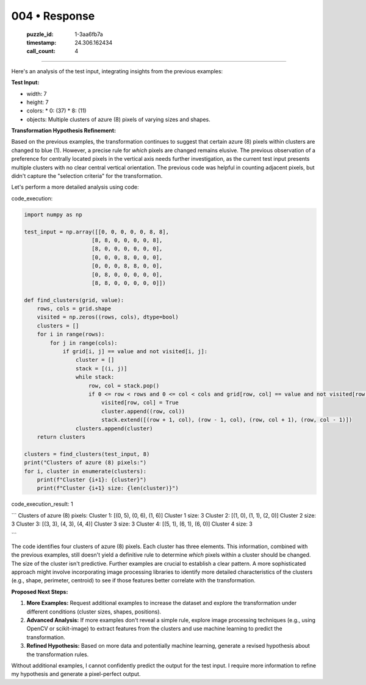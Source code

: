 004 • Response
==============

   :puzzle_id: 1-3aa6fb7a
   :timestamp: 24.306.162434
   :call_count: 4



====

Here's an analysis of the test input, integrating insights from the previous examples:

**Test Input:**

*   width: 7
*   height: 7
*   colors:
    *   0: (37)
    *   8: (11)
*   objects:  Multiple clusters of azure (8) pixels of varying sizes and shapes.

**Transformation Hypothesis Refinement:**

Based on the previous examples, the transformation continues to suggest that certain azure (8) pixels within clusters are changed to blue (1).  However, a precise rule for *which* pixels are changed remains elusive.  The previous observation of a preference for centrally located pixels in the vertical axis needs further investigation, as the current test input presents multiple clusters with no clear central vertical orientation. The previous code was helpful in counting adjacent pixels, but didn't capture the "selection criteria" for the transformation.


Let's perform a more detailed analysis using code:

code_execution:


.. code-block:: python

    import numpy as np
    
    test_input = np.array([[0, 0, 0, 0, 0, 8, 8],
                         [8, 8, 0, 0, 0, 0, 8],
                         [8, 0, 0, 0, 0, 0, 0],
                         [0, 0, 0, 8, 0, 0, 0],
                         [0, 0, 0, 8, 8, 0, 0],
                         [0, 8, 0, 0, 0, 0, 0],
                         [8, 8, 0, 0, 0, 0, 0]])
    
    def find_clusters(grid, value):
        rows, cols = grid.shape
        visited = np.zeros((rows, cols), dtype=bool)
        clusters = []
        for i in range(rows):
            for j in range(cols):
                if grid[i, j] == value and not visited[i, j]:
                    cluster = []
                    stack = [(i, j)]
                    while stack:
                        row, col = stack.pop()
                        if 0 <= row < rows and 0 <= col < cols and grid[row, col] == value and not visited[row, col]:
                            visited[row, col] = True
                            cluster.append((row, col))
                            stack.extend([(row + 1, col), (row - 1, col), (row, col + 1), (row, col - 1)])
                    clusters.append(cluster)
        return clusters
    
    clusters = find_clusters(test_input, 8)
    print("Clusters of azure (8) pixels:")
    for i, cluster in enumerate(clusters):
        print(f"Cluster {i+1}: {cluster}")
        print(f"Cluster {i+1} size: {len(cluster)}")

code_execution_result: 1

```
Clusters of azure (8) pixels:
Cluster 1: [(0, 5), (0, 6), (1, 6)]
Cluster 1 size: 3
Cluster 2: [(1, 0), (1, 1), (2, 0)]
Cluster 2 size: 3
Cluster 3: [(3, 3), (4, 3), (4, 4)]
Cluster 3 size: 3
Cluster 4: [(5, 1), (6, 1), (6, 0)]
Cluster 4 size: 3

```

The code identifies four clusters of azure (8) pixels. Each cluster has three elements. This information, combined with the previous examples, still doesn't yield a definitive rule to determine *which* pixels within a cluster should be changed.  The size of the cluster isn't predictive.  Further examples are crucial to establish a clear pattern. A more sophisticated approach might involve incorporating image processing libraries to identify more detailed characteristics of the clusters (e.g., shape, perimeter, centroid) to see if those features better correlate with the transformation.

**Proposed Next Steps:**

1.  **More Examples:** Request additional examples to increase the dataset and explore the transformation under different conditions (cluster sizes, shapes, positions).
2.  **Advanced Analysis:** If more examples don't reveal a simple rule, explore image processing techniques (e.g., using OpenCV or scikit-image) to extract features from the clusters and use machine learning to predict the transformation.
3.  **Refined Hypothesis:** Based on more data and potentially machine learning, generate a revised hypothesis about the transformation rules.

Without additional examples, I cannot confidently predict the output for the test input.  I require more information to refine my hypothesis and generate a pixel-perfect output.


.. seealso::

   - :doc:`004-history`
   - :doc:`004-prompt`

